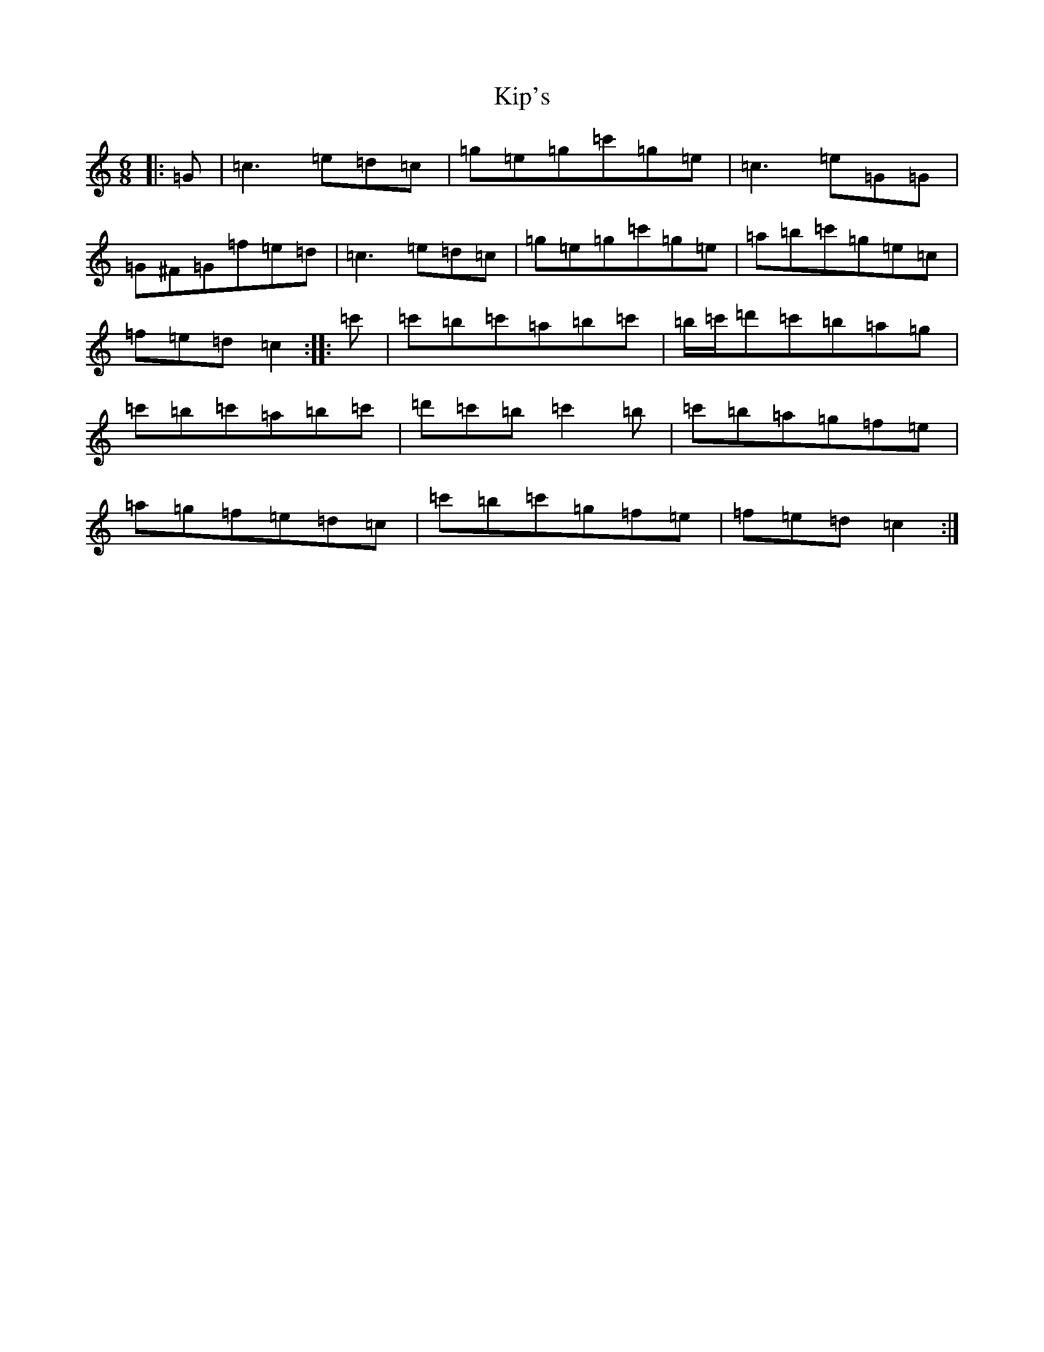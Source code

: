 X: 11547
T: Kip's
S: https://thesession.org/tunes/8340#setting8340
R: jig
M:6/8
L:1/8
K: C Major
|:=G|=c3=e=d=c|=g=e=g=c'=g=e|=c3=e=G=G|=G^F=G=f=e=d|=c3=e=d=c|=g=e=g=c'=g=e|=a=b=c'=g=e=c|=f=e=d=c2:||:=c'|=c'=b=c'=a=b=c'|=b/2=c'/2=d'=c'=b=a=g|=c'=b=c'=a=b=c'|=d'=c'=b=c'2=b|=c'=b=a=g=f=e|=a=g=f=e=d=c|=c'=b=c'=g=f=e|=f=e=d=c2:|